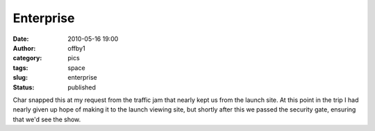 Enterprise
##########
:date: 2010-05-16 19:00
:author: offby1
:category: pics
:tags: space   
:slug: enterprise
:status: published

|image0|

Char snapped this at my request from the traffic jam that nearly kept
us from the launch site. At this point in the trip I had nearly given
up hope of making it to the launch viewing site, but shortly after
this we passed the security gate, ensuring that we'd see the show.

.. |image0| image:: http://farm5.static.flickr.com/4043/4612140293_75b64e0050_m.jpg
   :target: http://www.flickr.com/photos/offbyone/4612140293/
